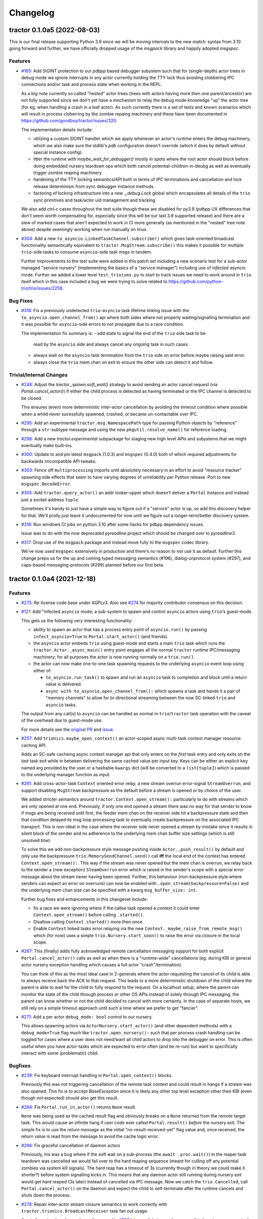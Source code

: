 =========
Changelog
=========

.. towncrier release notes start

tractor 0.1.0a5 (2022-08-03)
============================

This is our final release supporting Python 3.9 since we will be moving
internals to the new `match:` syntax from 3.10 going forward and
further, we have officially dropped usage of the `msgpack` library and
happily adopted `msgspec`.

Features
--------

- `#165 <https://github.com/goodboy/tractor/issues/165>`_: Add SIGINT
  protection to our `pdbpp` based debugger subystem such that for
  (single-depth) actor trees in debug mode we ignore interrupts in any
  actor currently holding the TTY lock thus avoiding clobbering IPC
  connections and/or task and process state when working in the REPL.

  As a big note currently so called "nested" actor trees (trees with
  actors having more then one parent/ancestor) are not fully supported
  since we don't yet have a mechanism to relay the debug mode knowledge
  "up" the actor tree (for eg. when handling a crash in a leaf actor).
  As such currently there is a set of tests and known scenarios which will
  result in process cloberring by the zombie repaing machinery and these
  have been documented in https://github.com/goodboy/tractor/issues/320.

  The implementation details include:

  - utilizing a custom SIGINT handler which we apply whenever an actor's
    runtime enters the debug machinery, which we also make sure the
    stdlib's `pdb` configuration doesn't override (which it does by
    default without special instance config).
  - litter the runtime with `maybe_wait_for_debugger()` mostly in spots
    where the root actor should block before doing embedded nursery
    teardown ops which both cancel potential-children-in-deubg as well
    as eventually trigger zombie reaping machinery.
  - hardening of the TTY locking semantics/API both in terms of IPC
    terminations and cancellation and lock release determinism from
    sync debugger instance methods.
  - factoring of locking infrastructure into a new `._debug.Lock` global
    which encapsulates all details of the ``trio`` sync primitives and
    task/actor uid management and tracking.

  We also add `ctrl-c` cases throughout the test suite though these are
  disabled for py3.9 (`pdbpp` UX differences that don't seem worth
  compensating for, especially since this will be our last 3.9 supported
  release) and there are a slew of marked cases that aren't expected to
  work in CI more generally (as mentioned in the "nested" tree note
  above) despite seemingly working  when run manually on linux.

- `#304 <https://github.com/goodboy/tractor/issues/304>`_: Add a new
  ``to_asyncio.LinkedTaskChannel.subscribe()`` which gives task-oriented
  broadcast functionality semantically equivalent to
  ``tractor.MsgStream.subscribe()`` this makes it possible for multiple
  ``trio``-side tasks to consume ``asyncio``-side task msgs in tandem.

  Further Improvements to the test suite were added in this patch set
  including a new scenario test for a sub-actor managed "service nursery"
  (implementing the basics of a "service manager") including use of
  *infected asyncio* mode. Further we added a lower level
  ``test_trioisms.py`` to start to track issues we need to work around in
  ``trio`` itself which in this case included a bug we were trying to
  solve related to https://github.com/python-trio/trio/issues/2258.


Bug Fixes
---------

- `#318 <https://github.com/goodboy/tractor/issues/318>`_: Fix
  a previously undetected ``trio``-``asyncio`` task lifetime linking
  issue with the ``to_asyncio.open_channel_from()`` api where both sides
  where not properly waiting/signalling termination and it was possible
  for ``asyncio``-side errors to not propagate due to a race condition.

  The implementation fix summary is:
  - add state to signal the end of the ``trio`` side task to be
    read by the ``asyncio`` side and always cancel any ongoing
    task in such cases.
  - always wait on the ``asyncio`` task termination from the ``trio``
    side on error before maybe raising said error.
  - always close the ``trio`` mem chan on exit to ensure the other
    side can detect it and follow.


Trivial/Internal Changes
------------------------

- `#248 <https://github.com/goodboy/tractor/issues/248>`_: Adjust the
  `tractor._spawn.soft_wait()` strategy to avoid sending an actor cancel
  request (via `Portal.cancel_actor()`) if either the child process is
  detected as having terminated or the IPC channel is detected to be
  closed.

  This ensures (even) more deterministic inter-actor cancellation by
  avoiding the timeout condition where possible when a whild never
  sucessfully spawned, crashed, or became un-contactable over IPC.

- `#295 <https://github.com/goodboy/tractor/issues/295>`_: Add an
  experimental ``tractor.msg.NamespacePath`` type for passing Python
  objects by "reference" through a ``str``-subtype message and using the
  new ``pkgutil.resolve_name()`` for reference loading.

- `#298 <https://github.com/goodboy/tractor/issues/298>`_: Add a new
  `tractor.experimental` subpackage for staging new high level APIs and
  subystems that we might eventually make built-ins.

- `#300 <https://github.com/goodboy/tractor/issues/300>`_: Update to and
  pin latest ``msgpack`` (1.0.3) and ``msgspec`` (0.4.0) both of which
  required adjustments for backwards imcompatible API tweaks.

- `#303 <https://github.com/goodboy/tractor/issues/303>`_: Fence off
  ``multiprocessing`` imports until absolutely necessary in an effort to
  avoid "resource tracker" spawning side effects that seem to have
  varying degrees of unreliability per Python release. Port to new
  ``msgspec.DecodeError``.

- `#305 <https://github.com/goodboy/tractor/issues/305>`_: Add
  ``tractor.query_actor()`` an addr looker-upper which doesn't deliver
  a ``Portal`` instance and instead just a socket address ``tuple``.

  Sometimes it's handy to just have a simple way to figure out if
  a "service" actor is up, so add this discovery helper for that. We'll
  prolly just leave it undocumented for now until we figure out
  a longer-term/better discovery system.

- `#316 <https://github.com/goodboy/tractor/issues/316>`_: Run windows
  CI jobs on python 3.10 after some hacks for ``pdbpp`` dependency
  issues.

  Issue was to do with the now deprecated `pyreadline` project which
  should be changed over to `pyreadline3`.

- `#317 <https://github.com/goodboy/tractor/issues/317>`_: Drop use of
  the ``msgpack`` package and instead move fully to the ``msgspec``
  codec library.

  We've now used ``msgspec`` extensively in production and there's no
  reason to not use it as default. Further this change preps us for the up
  and coming typed messaging semantics (#196), dialog-unprotocol system
  (#297), and caps-based messaging-protocols (#299) planned before our
  first beta.


tractor 0.1.0a4 (2021-12-18)
============================

Features
--------
- `#275 <https://github.com/goodboy/tractor/issues/275>`_: Re-license
  code base under AGPLv3. Also see `#274
  <https://github.com/goodboy/tractor/pull/274>`_ for majority
  contributor consensus on this decision.

- `#121 <https://github.com/goodboy/tractor/issues/121>`_: Add
  "infected ``asyncio`` mode; a sub-system to spawn and control
  ``asyncio`` actors using ``trio``'s guest-mode.

  This gets us the following very interesting functionality:

  - ability to spawn an actor that has a process entry point of
    ``asyncio.run()`` by passing ``infect_asyncio=True`` to
    ``Portal.start_actor()`` (and friends).
  - the ``asyncio`` actor embeds ``trio`` using guest-mode and starts
    a main ``trio`` task which runs the ``tractor.Actor._async_main()``
    entry point engages all the normal ``tractor`` runtime IPC/messaging
    machinery; for all purposes the actor is now running normally on
    a ``trio.run()``.
  - the actor can now make one-to-one task spawning requests to the
    underlying ``asyncio`` event loop using either of:

    * ``to_asyncio.run_task()`` to spawn and run an ``asyncio`` task to
      completion and block until a return value is delivered.
    * ``async with to_asyncio.open_channel_from():`` which spawns a task
      and hands it a pair of "memory channels" to allow for bi-directional
      streaming between the now SC-linked ``trio`` and ``asyncio`` tasks.

  The output from any call(s) to ``asyncio`` can be handled as normal in
  ``trio``/``tractor`` task operation with the caveat of the overhead due
  to guest-mode use.

  For more details see the `original PR
  <https://github.com/goodboy/tractor/pull/121>`_ and `issue
  <https://github.com/goodboy/tractor/issues/120>`_.

- `#257 <https://github.com/goodboy/tractor/issues/257>`_: Add
  ``trionics.maybe_open_context()`` an actor-scoped async multi-task
  context manager resource caching API.

  Adds an SC-safe cacheing async context manager api that only enters on
  the *first* task entry and only exits on the *last* task exit while in
  between delivering the same cached value per input key. Keys can be
  either an explicit ``key`` named arg provided by the user or a
  hashable ``kwargs`` dict (will be converted to a ``list[tuple]``) which
  is passed to the underlying manager function as input.

- `#261 <https://github.com/goodboy/tractor/issues/261>`_: Add
  cross-actor-task ``Context`` oriented error relay, a new stream
  overrun error-signal ``StreamOverrun``, and support disabling
  ``MsgStream`` backpressure as the default before a stream is opened or
  by choice of the user.

  We added stricter semantics around ``tractor.Context.open_stream():``
  particularly to do with streams which are only opened at one end.
  Previously, if only one end opened a stream there was no way for that
  sender to know if msgs are being received until first, the feeder mem
  chan on the receiver side hit a backpressure state and then that
  condition delayed its msg loop processing task to eventually create
  backpressure on the associated IPC transport. This is non-ideal in the
  case where the receiver side never opened a stream by mistake since it
  results in silent block of the sender and no adherence to the underlying
  mem chan buffer size settings (which is still unsolved btw).

  To solve this we add non-backpressure style message pushing inside
  ``Actor._push_result()`` by default and only use the backpressure
  ``trio.MemorySendChannel.send()`` call **iff** the local end of the
  context has entered ``Context.open_stream():``. This way if the stream
  was never opened but the mem chan is overrun, we relay back to the
  sender a (new exception) ``SteamOverrun`` error which is raised in the
  sender's scope with a special error message about the stream never
  having been opened. Further, this behaviour (non-backpressure style
  where senders can expect an error on overruns) can now be enabled with
  ``.open_stream(backpressure=False)`` and the underlying mem chan size
  can be specified with a kwarg ``msg_buffer_size: int``.

  Further bug fixes and enhancements in this changeset include:

  - fix a race we were ignoring where if the callee task opened a context
    it could enter ``Context.open_stream()`` before calling
    ``.started()``.
  - Disallow calling ``Context.started()`` more then once.
  - Enable ``Context`` linked tasks error relaying via the new
    ``Context._maybe_raise_from_remote_msg()`` which (for now) uses
    a simple ``trio.Nursery.start_soon()`` to raise the error via closure
    in the local scope.

- `#267 <https://github.com/goodboy/tractor/issues/267>`_: This
  (finally) adds fully acknowledged remote cancellation messaging
  support for both explicit ``Portal.cancel_actor()`` calls as well as
  when there is a "runtime-wide" cancellations (eg. during KBI or
  general actor nursery exception handling which causes a full actor
  "crash"/termination).

  You can think of this as the most ideal case in 2-generals where the
  actor requesting the cancel of its child is able to always receive back
  the ACK to that request. This leads to a more deterministic shutdown of
  the child where the parent is able to wait for the child to fully
  respond to the request. On a localhost setup, where the parent can
  monitor the state of the child through process or other OS APIs instead
  of solely through IPC messaging, the parent can know whether or not the
  child decided to cancel with more certainty. In the case of separate
  hosts, we still rely on a simple timeout approach until such a time
  where we prefer to get "fancier".

- `#271 <https://github.com/goodboy/tractor/issues/271>`_: Add a per
  actor ``debug_mode: bool`` control to our nursery.

  This allows spawning actors via ``ActorNursery.start_actor()`` (and
  other dependent methods) with a ``debug_mode=True`` flag much like
  ``tractor.open_nursery():`` such that per process crash handling
  can be toggled for cases where a user does not need/want all child actors
  to drop into the debugger on error. This is often useful when you have
  actor-tasks which are expected to error often (and be re-run) but want
  to specifically interact with some (problematic) child.


Bugfixes
--------

- `#239 <https://github.com/goodboy/tractor/issues/239>`_: Fix
  keyboard interrupt handling in ``Portal.open_context()`` blocks.

  Previously this was not triggering cancellation of the remote task
  context and could result in hangs if a stream was also opened. This
  fix is to accept `BaseException` since it is likely any other top
  level exception other then KBI (even though not expected) should also
  get this result.

- `#264 <https://github.com/goodboy/tractor/issues/264>`_: Fix
  ``Portal.run_in_actor()`` returns ``None`` result.

  ``None`` was being used as the cached result flag and obviously breaks
  on a ``None`` returned from the remote target task. This would cause an
  infinite hang if user code ever called ``Portal.result()`` *before* the
  nursery exit. The simple fix is to use the *return message* as the
  initial "no-result-received-yet" flag value and, once received, the
  return value is read from the message to avoid the cache logic error.

- `#266 <https://github.com/goodboy/tractor/issues/266>`_: Fix
  graceful cancellation of daemon actors

  Previously, his was a bug where if the soft wait on a sub-process (the
  ``await .proc.wait()``) in the reaper task teardown was cancelled we
  would fail over to the hard reaping sequence (meant for culling off any
  potential zombies via system kill signals). The hard reap has a timeout
  of 3s (currently though in theory we could make it shorter?) before
  system signalling kicks in. This means that any daemon actor still
  running during nursery exit would get hard reaped (3s later) instead of
  cancelled via IPC message. Now we catch the ``trio.Cancelled``, call
  ``Portal.cancel_actor()`` on the daemon and expect the child to
  self-terminate after the runtime cancels and shuts down the process.

- `#278 <https://github.com/goodboy/tractor/issues/278>`_: Repair
  inter-actor stream closure semantics to work correctly with
  ``tractor.trionics.BroadcastReceiver`` task fan out usage.

  A set of previously unknown bugs discovered in `#257
  <https://github.com/goodboy/tractor/pull/257>`_ let graceful stream
  closure result in hanging consumer tasks that use the broadcast APIs.
  This adds better internal closure state tracking to the broadcast
  receiver and message stream APIs and in particular ensures that when an
  underlying stream/receive-channel (a broadcast receiver is receiving
  from) is closed, all consumer tasks waiting on that underlying channel
  are woken so they can receive the ``trio.EndOfChannel`` signal and
  promptly terminate.


tractor 0.1.0a3 (2021-11-02)
============================

Features
--------

- Switch to using the ``trio`` process spawner by default on windows. (#166)

  This gets windows users debugger support (manually tested) and in
  general a more resilient (nested) actor tree implementation.

- Add optional `msgspec <https://jcristharif.com/msgspec/>`_ support
  as an alernative, faster MessagePack codec. (#214)

  Provides us with a path toward supporting typed IPC message contracts. Further,
  ``msgspec`` structs may be a valid tool to start for formalizing our
  "SC dialog un-protocol" messages as described in `#36
  <https://github.com/goodboy/tractor/issues/36>`_.

- Introduce a new ``tractor.trionics`` `sub-package`_ that exposes
  a selection of our relevant high(er) level trio primitives and
  goodies. (#241)

  At outset we offer a ``gather_contexts()`` context manager for
  concurrently entering a sequence of async context managers (much like
  a version of ``asyncio.gather()`` but for context managers) and use it
  in a new ``tractor.open_actor_cluster()`` manager-helper that can be
  entered to concurrently spawn a flat actor pool. We also now publicly
  expose our "broadcast channel" APIs (``open_broadcast_receiver()``)
  from here.

.. _sub-package: ../tractor/trionics

- Change the core message loop to handle task and actor-runtime cancel
  requests immediately instead of scheduling them as is done for rpc-task
  requests. (#245)

  In order to obtain more reliable teardown mechanics for (complex) actor
  trees it's important that we specially treat cancel requests as having
  higher priority. Previously, it was possible that task cancel requests
  could actually also themselves be cancelled if a "actor-runtime" cancel
  request was received (can happen during messy multi actor crashes that
  propagate). Instead cancels now block the msg loop until serviced and
  a response is relayed back to the requester. This also allows for
  improved debugger support since we have determinism guarantees about
  which processes must wait before hard killing their children.

- (`#248 <https://github.com/goodboy/tractor/pull/248>`_) Drop Python
  3.8 support in favour of rolling with two latest releases for the time
  being.


Misc
----

- (`#243 <https://github.com/goodboy/tractor/pull/243>`_) add a distinct
  ``'CANCEL'`` log level to allow the runtime to emit details about
  cancellation machinery statuses.


tractor 0.1.0a2 (2021-09-07)
============================

Features
--------

- Add `tokio-style broadcast channels
  <https://docs.rs/tokio/1.11.0/tokio/sync/broadcast/index.html>`_ as
  a solution for `#204 <https://github.com/goodboy/tractor/pull/204>`_ and
  discussed thoroughly in `trio/#987
  <https://github.com/python-trio/trio/issues/987>`_.

  This gives us local task broadcast functionality using a new
  ``BroadcastReceiver`` type which can wrap ``trio.ReceiveChannel``  and
  provide fan-out copies of a stream of data to every subscribed consumer.
  We use this new machinery to provide a ``ReceiveMsgStream.subscribe()``
  async context manager which can be used by actor-local concumers tasks
  to easily pull from a shared and dynamic IPC stream. (`#229
  <https://github.com/goodboy/tractor/pull/229>`_)


Bugfixes
--------

- Handle broken channel/stream faults where the root's tty lock is left
  acquired by some child actor who went MIA and the root ends up hanging
  indefinitely. (`#234 <https://github.com/goodboy/tractor/pull/234>`_)

  There's two parts here: we no longer shield wait on the lock and,
  now always do our best to release the lock on the expected worst
  case connection faults.


Deprecations and Removals
-------------------------

- Drop stream "shielding" support which was originally added to sidestep
  a cancelled call to ``.receive()``

  In the original api design a stream instance was returned directly from
  a call to ``Portal.run()`` and thus there was no "exit phase" to handle
  cancellations and errors which would trigger implicit closure. Now that
  we have said enter/exit semantics with ``Portal.open_stream_from()`` and
  ``Context.open_stream()`` we can drop this implicit (and arguably
  confusing) behavior. (`#230 <https://github.com/goodboy/tractor/pull/230>`_)

- Drop Python 3.7 support in preparation for supporting 3.9+ syntax.
  (`#232 <https://github.com/goodboy/tractor/pull/232>`_)


tractor 0.1.0a1 (2021-08-01)
============================

Features
--------
- Updated our uni-directional streaming API (`#206
  <https://github.com/goodboy/tractor/pull/206>`_) to require a context
  manager style ``async with Portal.open_stream_from(target) as stream:``
  which explicitly determines when to stop a stream in the calling (aka
  portal opening) actor much like ``async_generator.aclosing()``
  enforcement.

- Improved the ``multiprocessing`` backend sub-actor reaping (`#208
  <https://github.com/goodboy/tractor/pull/208>`_) during actor nursery
  exit, particularly during cancellation scenarios that previously might
  result in hard to debug hangs.

- Added initial bi-directional streaming support in `#219
  <https://github.com/goodboy/tractor/pull/219>`_ with follow up debugger
  improvements via `#220 <https://github.com/goodboy/tractor/pull/220>`_
  using the new ``tractor.Context`` cross-actor task syncing system.
  The debugger upgrades add an edge triggered last-in-tty-lock semaphore
  which allows the root process for a tree to avoid clobbering children
  who have queued to acquire the ``pdb`` repl by waiting to cancel
  sub-actors until the lock is known to be released **and** has no
  pending waiters.


Experiments and WIPs
--------------------
- Initial optional ``msgspec`` serialization support in `#214
  <https://github.com/goodboy/tractor/pull/214>`_ which should hopefully
  land by next release.

- Improved "infect ``asyncio``" cross-loop task cancellation and error
  propagation by vastly simplifying the cross-loop-task streaming approach. 
  We may end up just going with a use of ``anyio`` in the medium term to
  avoid re-doing work done by their cross-event-loop portals.  See the
  ``infect_asyncio`` for details.


Improved Documentation
----------------------
- `Updated our readme <https://github.com/goodboy/tractor/pull/211>`_ to
  include more (and better) `examples
  <https://github.com/goodboy/tractor#run-a-func-in-a-process>`_ (with
  matching multi-terminal process monitoring shell commands) as well as
  added many more examples to the `repo set
  <https://github.com/goodboy/tractor/tree/master/examples>`_.

- Added a readme `"actors under the hood" section
  <https://github.com/goodboy/tractor#under-the-hood>`_ in an effort to
  guard against suggestions for changing the API away from ``trio``'s
  *tasks-as-functions* style.

- Moved to using the `sphinx book theme
  <https://sphinx-book-theme.readthedocs.io/en/latest/index.html>`_
  though it needs some heavy tweaking and doesn't seem to show our logo
  on rtd :(


Trivial/Internal Changes
------------------------
- Added a new ``TransportClosed`` internal exception/signal (`#215
  <https://github.com/goodboy/tractor/pull/215>`_ for catching TCP
  channel gentle closes instead of silently falling through the message
  handler loop via an async generator ``return``.


Deprecations and Removals
-------------------------
- Dropped support for invoking sync functions (`#205
  <https://github.com/goodboy/tractor/pull/205>`_) in other
  actors/processes since you can always wrap a sync function from an
  async one.  Users can instead consider using ``trio-parallel`` which
  is a project specifically geared for purely synchronous calls in
  sub-processes.

- Deprecated our ``tractor.run()`` entrypoint `#197
  <https://github.com/goodboy/tractor/pull/197>`_; the runtime is now
  either started implicitly in first actor nursery use or via an
  explicit call to ``tractor.open_root_actor()``. Full removal of
  ``tractor.run()`` will come by beta release.


tractor 0.1.0a0 (2021-02-28)
============================

..
    TODO: fill out more of the details of the initial feature set in some TLDR form

Summary
-------
- ``trio`` based process spawner (using ``subprocess``)
- initial multi-process debugging with ``pdb++``
- windows support using both ``trio`` and ``multiprocessing`` spawners
- "portal" api for cross-process, structured concurrent, (streaming) IPC
